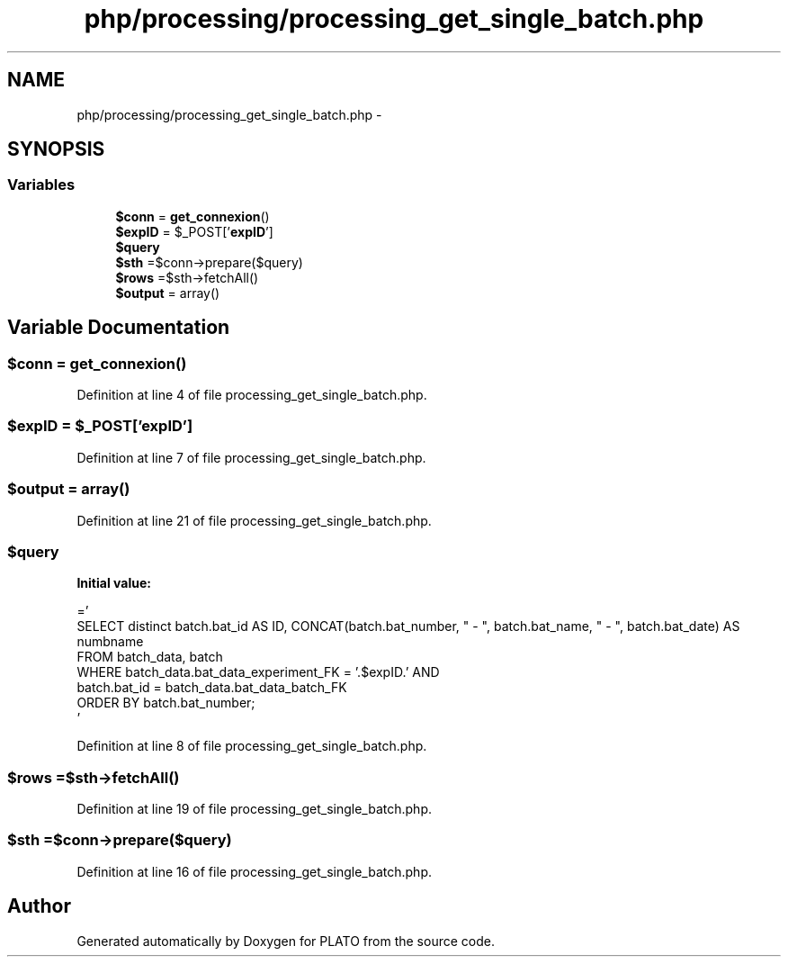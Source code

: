 .TH "php/processing/processing_get_single_batch.php" 3 "Wed Nov 30 2016" "Version V2.0" "PLATO" \" -*- nroff -*-
.ad l
.nh
.SH NAME
php/processing/processing_get_single_batch.php \- 
.SH SYNOPSIS
.br
.PP
.SS "Variables"

.in +1c
.ti -1c
.RI "\fB$conn\fP = \fBget_connexion\fP()"
.br
.ti -1c
.RI "\fB$expID\fP = $_POST['\fBexpID\fP']"
.br
.ti -1c
.RI "\fB$query\fP"
.br
.ti -1c
.RI "\fB$sth\fP =$conn->prepare($query)"
.br
.ti -1c
.RI "\fB$rows\fP =$sth->fetchAll()"
.br
.ti -1c
.RI "\fB$output\fP = array()"
.br
.in -1c
.SH "Variable Documentation"
.PP 
.SS "$conn = \fBget_connexion\fP()"

.PP
Definition at line 4 of file processing_get_single_batch\&.php\&.
.SS "$\fBexpID\fP = $_POST['\fBexpID\fP']"

.PP
Definition at line 7 of file processing_get_single_batch\&.php\&.
.SS "$output = array()"

.PP
Definition at line 21 of file processing_get_single_batch\&.php\&.
.SS "$query"
\fBInitial value:\fP
.PP
.nf
='
        SELECT  distinct batch\&.bat_id AS ID, CONCAT(batch\&.bat_number, "   -   ", batch\&.bat_name, " -   ", batch\&.bat_date) AS numbname
        FROM batch_data, batch
        WHERE batch_data\&.bat_data_experiment_FK = '\&.$expID\&.' AND
        batch\&.bat_id = batch_data\&.bat_data_batch_FK
        ORDER BY batch\&.bat_number;
    '
.fi
.PP
Definition at line 8 of file processing_get_single_batch\&.php\&.
.SS "$rows =$sth->fetchAll()"

.PP
Definition at line 19 of file processing_get_single_batch\&.php\&.
.SS "$sth =$conn->prepare($query)"

.PP
Definition at line 16 of file processing_get_single_batch\&.php\&.
.SH "Author"
.PP 
Generated automatically by Doxygen for PLATO from the source code\&.

